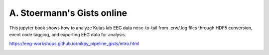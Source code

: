 .. _as_gists:

A. Stoermann's Gists online
---------------------------

This jupyter book shows how to analyze Kutas lab EEG data nose-to-tail
from .crw/.log files through HDF5 conversion, event code tagging, and
exporting EEG data for analysis.

https://eeg-workshops.github.io/mkpy_pipeline_gists/intro.html

.. image:: _static/AS_how_to.png

